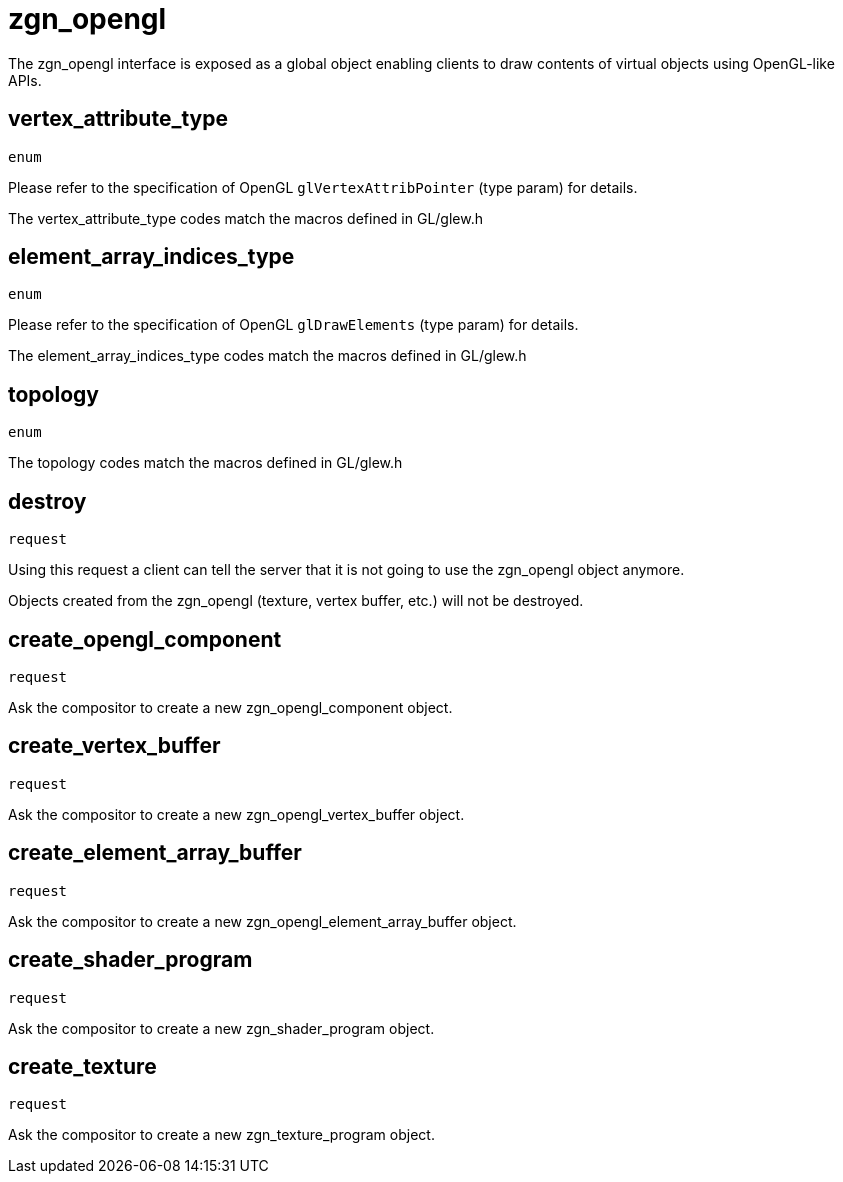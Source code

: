 = zgn_opengl

The zgn_opengl interface is exposed as a global object enabling clients to draw
contents of virtual objects using OpenGL-like APIs.

== vertex_attribute_type
`enum`

Please refer to the specification of OpenGL `glVertexAttribPointer` (type param)
for details.

The vertex_attribute_type codes match the macros defined in GL/glew.h

== element_array_indices_type
`enum`

Please refer to the specification of OpenGL `glDrawElements` (type param)
for details.

The element_array_indices_type codes match the macros defined in GL/glew.h

== topology
`enum`

The topology codes match the macros defined in GL/glew.h

== destroy
`request`

Using this request a client can tell the server that it is not going to use the
zgn_opengl object anymore.

Objects created from the zgn_opengl (texture, vertex buffer, etc.) will not be destroyed.

== create_opengl_component
`request`

Ask the compositor to create a new zgn_opengl_component object.

== create_vertex_buffer
`request`

Ask the compositor to create a new zgn_opengl_vertex_buffer object.

== create_element_array_buffer
`request`

Ask the compositor to create a new zgn_opengl_element_array_buffer object.

== create_shader_program
`request`

Ask the compositor to create a new zgn_shader_program object.

== create_texture
`request`

Ask the compositor to create a new zgn_texture_program object.

